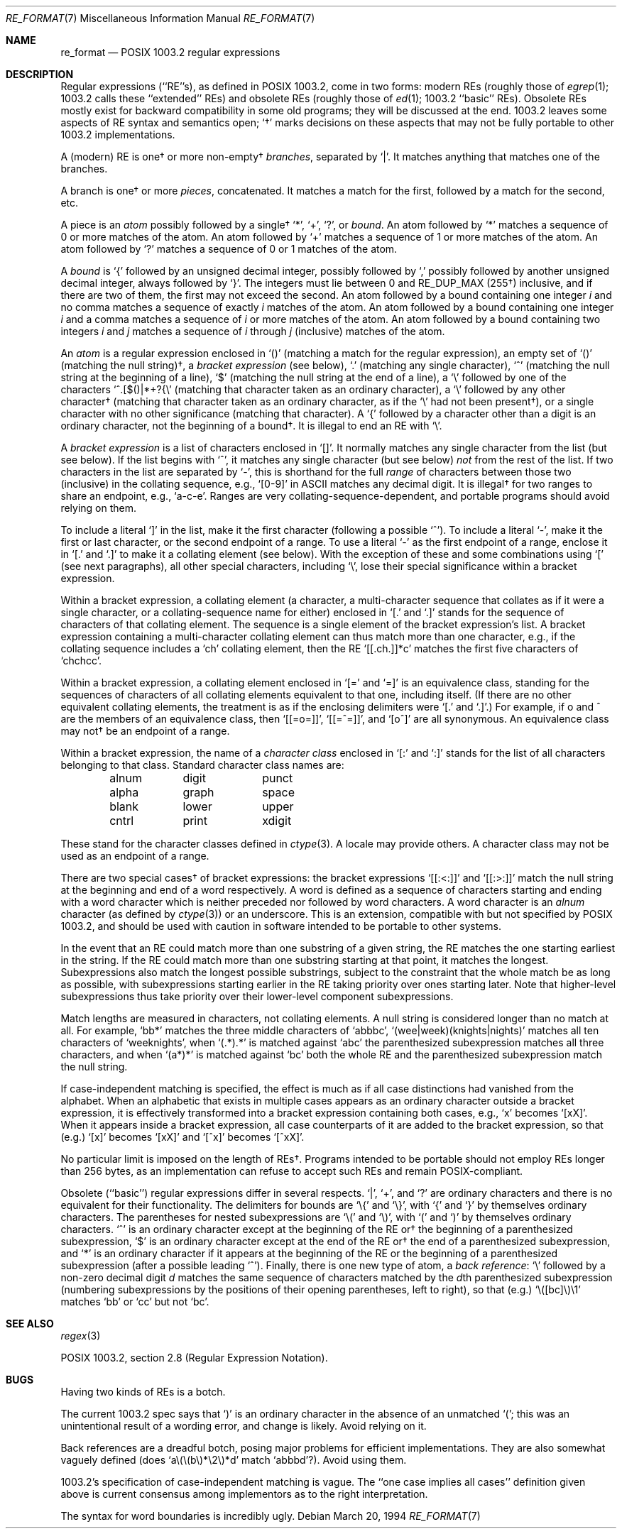 .\"	$OpenBSD: re_format.7,v 1.10 2003/06/02 20:18:36 millert Exp $
.\"
.\" Copyright (c) 1997, Phillip F Knaack. All rights reserved.
.\"
.\" Copyright (c) 1992, 1993, 1994 Henry Spencer.
.\" Copyright (c) 1992, 1993, 1994
.\"	The Regents of the University of California.  All rights reserved.
.\"
.\" This code is derived from software contributed to Berkeley by
.\" Henry Spencer.
.\"
.\" Redistribution and use in source and binary forms, with or without
.\" modification, are permitted provided that the following conditions
.\" are met:
.\" 1. Redistributions of source code must retain the above copyright
.\"    notice, this list of conditions and the following disclaimer.
.\" 2. Redistributions in binary form must reproduce the above copyright
.\"    notice, this list of conditions and the following disclaimer in the
.\"    documentation and/or other materials provided with the distribution.
.\" 3. Neither the name of the University nor the names of its contributors
.\"    may be used to endorse or promote products derived from this software
.\"    without specific prior written permission.
.\"
.\" THIS SOFTWARE IS PROVIDED BY THE REGENTS AND CONTRIBUTORS ``AS IS'' AND
.\" ANY EXPRESS OR IMPLIED WARRANTIES, INCLUDING, BUT NOT LIMITED TO, THE
.\" IMPLIED WARRANTIES OF MERCHANTABILITY AND FITNESS FOR A PARTICULAR PURPOSE
.\" ARE DISCLAIMED.  IN NO EVENT SHALL THE REGENTS OR CONTRIBUTORS BE LIABLE
.\" FOR ANY DIRECT, INDIRECT, INCIDENTAL, SPECIAL, EXEMPLARY, OR CONSEQUENTIAL
.\" DAMAGES (INCLUDING, BUT NOT LIMITED TO, PROCUREMENT OF SUBSTITUTE GOODS
.\" OR SERVICES; LOSS OF USE, DATA, OR PROFITS; OR BUSINESS INTERRUPTION)
.\" HOWEVER CAUSED AND ON ANY THEORY OF LIABILITY, WHETHER IN CONTRACT, STRICT
.\" LIABILITY, OR TORT (INCLUDING NEGLIGENCE OR OTHERWISE) ARISING IN ANY WAY
.\" OUT OF THE USE OF THIS SOFTWARE, EVEN IF ADVISED OF THE POSSIBILITY OF
.\" SUCH DAMAGE.
.\"
.\"	@(#)re_format.7	8.3 (Berkeley) 3/20/94
.\"
.Dd March 20, 1994
.Dt RE_FORMAT 7
.Os
.Sh NAME
.Nm re_format
.Nd POSIX 1003.2 regular expressions
.Sh DESCRIPTION
Regular expressions (``RE''s),
as defined in POSIX 1003.2, come in two forms:
modern REs (roughly those of
.Xr egrep 1 ;
1003.2 calls these ``extended'' REs)
and obsolete REs (roughly those of
.Xr ed 1 ;
1003.2 ``basic'' REs).
Obsolete REs mostly exist for backward compatibility in some old programs;
they will be discussed at the end.
1003.2 leaves some aspects of RE syntax and semantics open;
`\(dg' marks decisions on these aspects that
may not be fully portable to other 1003.2 implementations.
.Pp
A (modern) RE is one\(dg or more non-empty\(dg
.Em branches ,
separated by `|'.
It matches anything that matches one of the branches.
.Pp
A branch is one\(dg or more
.Em pieces ,
concatenated.
It matches a match for the first, followed by a match for the second, etc.
.Pp
A piece is an
.Em atom
possibly followed by a single\(dg `*', `+', `?', or
.Em bound .
An atom followed by `*' matches a sequence of 0 or more matches of the atom.
An atom followed by `+' matches a sequence of 1 or more matches of the atom.
An atom followed by `?' matches a sequence of 0 or 1 matches of the atom.
.Pp
A
.Em bound
is `{' followed by an unsigned decimal integer,
possibly followed by `,'
possibly followed by another unsigned decimal integer,
always followed by `}'.
The integers must lie between 0 and RE_DUP_MAX (255\(dg) inclusive,
and if there are two of them, the first may not exceed the second.
An atom followed by a bound containing one integer \fIi\fR
and no comma matches
a sequence of exactly \fIi\fR matches of the atom.
An atom followed by a bound
containing one integer \fIi\fR and a comma matches
a sequence of \fIi\fR or more matches of the atom.
An atom followed by a bound
containing two integers \fIi\fR and \fIj\fR matches
a sequence of \fIi\fR through \fIj\fR (inclusive) matches of the atom.
.Pp
An
.Em atom
is a regular expression enclosed in `()'
(matching a match for the regular expression),
an empty set of `()' (matching the null string)\(dg,
a
.Em "bracket expression"
(see below), `.'
(matching any single character), `^' (matching the null string at the
beginning of a line), `$' (matching the null string at the
end of a line), a `\e' followed by one of the characters
`^.[$()|*+?{\e'
(matching that character taken as an ordinary character),
a `\e' followed by any other character\(dg
(matching that character taken as an ordinary character,
as if the `\e' had not been present\(dg),
or a single character with no other significance (matching that character).
A `{' followed by a character other than a digit is an ordinary
character, not the beginning of a bound\(dg.
It is illegal to end an RE with `\e'.
.Pp
A
.Em "bracket expression"
is a list of characters enclosed in `[]'.
It normally matches any single character from the list (but see below).
If the list begins with `^',
it matches any single character
(but see below)
.Em not
from the rest of the list.
If two characters in the list are separated by `\-', this is shorthand
for the full
.Em range
of characters between those two (inclusive) in the
collating sequence,
e.g., `[0-9]' in ASCII matches any decimal digit.
It is illegal\(dg for two ranges to share an
endpoint, e.g., `a-c-e'.
Ranges are very collating-sequence-dependent,
and portable programs should avoid relying on them.
.Pp
To include a literal `]' in the list, make it the first character
(following a possible `^').
To include a literal `\-', make it the first or last character,
or the second endpoint of a range.
To use a literal `\-' as the first endpoint of a range,
enclose it in `[.' and `.]' to make it a collating element (see below).
With the exception of these and some combinations using `[' (see next
paragraphs), all other special characters, including `\e', lose their
special significance within a bracket expression.
.Pp
Within a bracket expression, a collating element (a character,
a multi-character sequence that collates as if it were a single character,
or a collating-sequence name for either)
enclosed in `[.' and `.]' stands for the
sequence of characters of that collating element.
The sequence is a single element of the bracket expression's list.
A bracket expression containing a multi-character collating element
can thus match more than one character,
e.g., if the collating sequence includes a `ch' collating element,
then the RE `[[.ch.]]*c' matches the first five characters
of `chchcc'.
.Pp
Within a bracket expression, a collating element enclosed in `[=' and
`=]' is an equivalence class, standing for the sequences of characters
of all collating elements equivalent to that one, including itself.
(If there are no other equivalent collating elements,
the treatment is as if the enclosing delimiters were `[.' and `.]'.)
For example, if o and \o'o^' are the members of an equivalence class,
then `[[=o=]]', `[[=\o'o^'=]]', and `[o\o'o^']' are all synonymous.
An equivalence class may not\(dg be an endpoint
of a range.
.Pp
Within a bracket expression, the name of a
.Em "character class"
enclosed
in `[:' and `:]' stands for the list of all characters belonging to that
class.
Standard character class names are:
.Pp
.Bl -item -compact -offset indent
.It
alnum	digit	punct
.It
alpha	graph	space
.It
blank	lower	upper
.It
cntrl	print	xdigit
.El
.Pp
These stand for the character classes defined in
.Xr ctype 3 .
A locale may provide others.
A character class may not be used as an endpoint of a range.
.Pp
There are two special cases\(dg of bracket expressions:
the bracket expressions `[[:<:]]' and `[[:>:]]' match the null string at
the beginning and end of a word respectively.
A word is defined as a sequence of
characters starting and ending with a word character
which is neither preceded nor followed by
word characters.
A word character is an
.Em alnum
character (as defined by
.Xr ctype 3 )
or an underscore.
This is an extension,
compatible with but not specified by POSIX 1003.2,
and should be used with
caution in software intended to be portable to other systems.
.Pp
In the event that an RE could match more than one substring of a given
string,
the RE matches the one starting earliest in the string.
If the RE could match more than one substring starting at that point,
it matches the longest.
Subexpressions also match the longest possible substrings, subject to
the constraint that the whole match be as long as possible,
with subexpressions starting earlier in the RE taking priority over
ones starting later.
Note that higher-level subexpressions thus take priority over
their lower-level component subexpressions.
.Pp
Match lengths are measured in characters, not collating elements.
A null string is considered longer than no match at all.
For example,
`bb*' matches the three middle characters of `abbbc',
`(wee|week)(knights|nights)' matches all ten characters of `weeknights',
when `(.*).*' is matched against `abc' the parenthesized subexpression
matches all three characters, and
when `(a*)*' is matched against `bc' both the whole RE and the parenthesized
subexpression match the null string.
.Pp
If case-independent matching is specified,
the effect is much as if all case distinctions had vanished from the
alphabet.
When an alphabetic that exists in multiple cases appears as an
ordinary character outside a bracket expression, it is effectively
transformed into a bracket expression containing both cases,
e.g., `x' becomes `[xX]'.
When it appears inside a bracket expression, all case counterparts
of it are added to the bracket expression, so that (e.g.) `[x]'
becomes `[xX]' and `[^x]' becomes `[^xX]'.
.Pp
No particular limit is imposed on the length of REs\(dg.
Programs intended to be portable should not employ REs longer
than 256 bytes,
as an implementation can refuse to accept such REs and remain
POSIX-compliant.
.Pp
Obsolete (``basic'') regular expressions differ in several respects.
`|', `+', and `?' are ordinary characters and there is no equivalent
for their functionality.
The delimiters for bounds are `\e{' and `\e}',
with `{' and `}' by themselves ordinary characters.
The parentheses for nested subexpressions are `\e(' and `\e)',
with `(' and `)' by themselves ordinary characters.
`^' is an ordinary character except at the beginning of the
RE or\(dg the beginning of a parenthesized subexpression,
`$' is an ordinary character except at the end of the
RE or\(dg the end of a parenthesized subexpression,
and `*' is an ordinary character if it appears at the beginning of the
RE or the beginning of a parenthesized subexpression
(after a possible leading `^').
Finally, there is one new type of atom, a
.Em "back reference" :
`\e' followed by a non-zero decimal digit
.Em d
matches the same sequence of characters
matched by the
.Em d Ns th
parenthesized subexpression
(numbering subexpressions by the positions of their opening parentheses,
left to right),
so that (e.g.) `\e([bc]\e)\e1' matches `bb' or `cc' but not `bc'.
.Sh SEE ALSO
.Xr regex 3
.Pp
POSIX 1003.2, section 2.8 (Regular Expression Notation).
.Sh BUGS
Having two kinds of REs is a botch.
.Pp
The current 1003.2 spec says that `)' is an ordinary character in
the absence of an unmatched `(';
this was an unintentional result of a wording error,
and change is likely.
Avoid relying on it.
.Pp
Back references are a dreadful botch,
posing major problems for efficient implementations.
They are also somewhat vaguely defined
(does
`a\e(\e(b\e)*\e2\e)*d' match `abbbd'?).
Avoid using them.
.Pp
1003.2's specification of case-independent matching is vague.
The ``one case implies all cases'' definition given above
is current consensus among implementors as to the right interpretation.
.Pp
The syntax for word boundaries is incredibly ugly.

